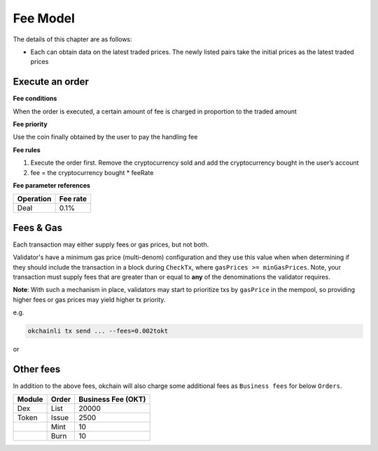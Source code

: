 Fee Model
=========

The details of this chapter are as follows:

-  Each can obtain data on the latest traded prices. The newly listed
   pairs take the initial prices as the latest traded prices



Execute an order
----------------

**Fee conditions**

When the order is executed, a certain amount of fee is charged in
proportion to the traded amount

**Fee priority**

Use the coin finally obtained by the user to pay the handling fee

**Fee rules**

1. Execute the order first. Remove the cryptocurrency sold and add the
   cryptocurrency bought in the user’s account
2. fee = the cryptocurrency bought * feeRate

**Fee parameter references**


+-------------+------------------+
| Operation   | Fee rate         |
+=============+==================+
| Deal        | 0.1%             |
+-------------+------------------+


Fees & Gas
----------

Each transaction may either supply fees or gas prices, but not both.

Validator's have a minimum gas price (multi-denom) configuration and they use
this value when when determining if they should include the transaction in a block during ``CheckTx``, where ``gasPrices >= minGasPrices``. Note, your transaction must supply fees that are greater than or equal to **any** of the denominations the validator requires.

**Note**: With such a mechanism in place, validators may start to prioritize
txs by ``gasPrice`` in the mempool, so providing higher fees or gas prices may yield higher tx priority.

e.g.

.. code:: bash

    okchainli tx send ... --fees=0.002tokt


or

.. code:: bash
    okchainli tx send ... --gas-prices=0.00000001tokt



Other fees
----------

In addition to the above fees, okchain will also charge some additional fees as ``Business fees`` for below ``Orders``.


+----------------+-------------------------------+------------------------------------------------+
| Module         | Order                         |  Business Fee      (OKT)                       |
+================+===============================+================================================+
| Dex            | List                          | 20000                                          |
+----------------+-------------------------------+------------------------------------------------+
| Token          | Issue                         | 2500                                           |
+----------------+-------------------------------+------------------------------------------------+
|                | Mint                          | 10                                             |
+----------------+-------------------------------+------------------------------------------------+
|                | Burn                          | 10                                             |
+----------------+-------------------------------+------------------------------------------------+

